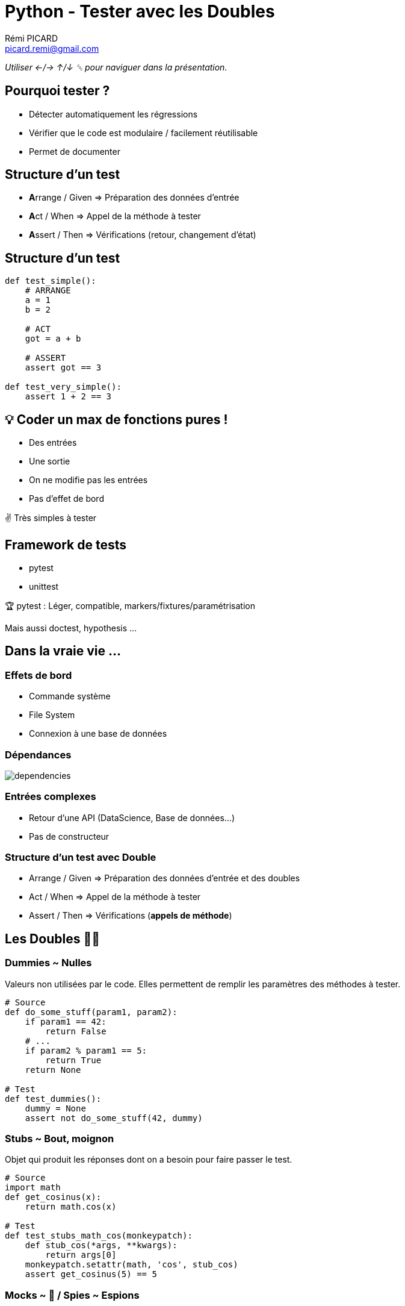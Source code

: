 = Python - Tester avec les Doubles
Rémi PICARD <picard.remi@gmail.com>
:website: https://remi-picard.github.io/cv/
:lang: fr
:date: February 4, 2021
:source-highlighter: highlightjs
:highlightjs-theme: reveal.js/lib/css/zenburn.css
:revealjs_history: true
:revealjs_theme: white
:revealjs_slideNumber: true
:revealjs_mouseWheel: true
:customcss: assets/presentation.css
////
:doctype: book
:reproducible:
:source-highlighter: coderay
:listing-caption: Listing
:pdf-page-size: Letter
////

_Utiliser ←/→ ↑/↓ ␛ pour naviguer dans la présentation._

== Pourquoi tester ?

- Détecter automatiquement les régressions
- Vérifier que le code est modulaire / facilement réutilisable
- Permet de documenter


== Structure d'un test

- **A**rrange / Given => Préparation des données d'entrée
- **A**ct     / When  => Appel de la méthode à tester
- **A**ssert  / Then  => Vérifications (retour, changement d'état)

== Structure d'un test

[source,python]
----
def test_simple():
    # ARRANGE
    a = 1
    b = 2

    # ACT
    got = a + b

    # ASSERT
    assert got == 3

def test_very_simple():
    assert 1 + 2 == 3
----

== 💡 Coder un max de fonctions pures !

- Des entrées
- Une sortie
- On ne modifie pas les entrées
- Pas d'effet de bord

✌ Très simples à tester

== Framework de tests

- pytest
- unittest

🏆 pytest : Léger, compatible, markers/fixtures/paramétrisation


Mais aussi doctest, hypothesis ...


== Dans la vraie vie ...

=== Effets de bord

- Commande système
- File System
- Connexion à une base de données

=== Dépendances

image::assets/dependencies.png[]

=== Entrées complexes

- Retour d'une API (DataScience, Base de données...)
- Pas de constructeur

=== Structure d'un test avec Double

- Arrange / Given => Préparation des données d'entrée et des doubles
- Act     / When  => Appel de la méthode à tester
- Assert  / Then  => Vérifications (**appels de méthode**)

== Les Doubles 🦄🦄

=== Dummies ~ Nulles

Valeurs non utilisées par le code. Elles permettent de remplir les paramètres des méthodes à tester.

[source,python]
----
# Source
def do_some_stuff(param1, param2):
    if param1 == 42:
        return False
    # ...
    if param2 % param1 == 5:
        return True
    return None

# Test
def test_dummies():
    dummy = None
    assert not do_some_stuff(42, dummy)
----

=== Stubs ~ Bout, moignon

Objet qui produit les réponses dont on a besoin pour faire passer le test.

[source,python]
----
# Source
import math
def get_cosinus(x):
    return math.cos(x)

# Test
def test_stubs_math_cos(monkeypatch):
    def stub_cos(*args, **kwargs):
        return args[0]
    monkeypatch.setattr(math, 'cos', stub_cos)
    assert get_cosinus(5) == 5
----

=== Mocks ~ 🤡 / Spies ~ Espions

Objet type proxy qui enregistre s'il a été appelé et avec quels paramètres.

Un **Mock** est une coquille vide qui ne retourne rien.

Un **Spy** appelle le code de l'objet qu'il remplace. On ne surcharge que certaines méthodes.

🧙‍♂️ Démos https://github.com/remi-picard/python-testing-doubles/blob/main/demo/testing-doubles/tests/test_service_mock.py[Mocks] et https://github.com/remi-picard/python-testing-doubles/blob/main/demo/testing-doubles/tests/test_service_spy.py[Spies]

=== Fake objects ~ Faux, truqués

Objet remplaçant la dépendance avec une implémentation fonctionnelle mais qui ne sera pas utilisée en production.

Exemple : Base de données en mémoire

=== Framework de Doubles

- mock ~ unittest.mock (dispo pour python >= 3.3)
- monkeypatch

=== Récap

|=======
|Replacement des dépendances |Vérification des interactions
|Dummies                     |Spy
|Stubs                       |Mock
|Fakes                       |
|=======


=== Complexité

image::assets/test-doubles-complexity.svg[]

=== Limites

- On ne teste pas l'intégration des composants
- Compliqué à écrire si de nombreuses dépendances
- Maintenance très coûteuse (tous les mocks à réécrire si l'API change)
- Certains cas ne se produiront pas en production


== Références

https://martinfowler.com/bliki/TestDouble.html[Martin Fowler - TestDouble]

https://app.pluralsight.com/library/courses/using-unit-testing-python/table-of-contents[Emily Bache - Unit Testing with Python]

http://xunitpatterns.com/Test%20Double%20Patterns.html[xUnit Patterns]

https://ervin.ipsquad.net/slides/talks/ak2015-test-doubles/#/[Franck Arrecot & Kevin Ottens - Test Doubles]

https://piraveenaparalogarajah.medium.com/what-is-mocking-in-testing-d4b0f2dbe20a[What is Mocking in Testing?]

== Des questions ?

Merci pour votre attention.
